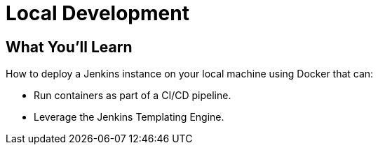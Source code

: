 = Local Development

== What You'll Learn

How to deploy a Jenkins instance on your local machine using Docker that can:

* Run containers as part of a CI/CD pipeline.
* Leverage the Jenkins Templating Engine.
